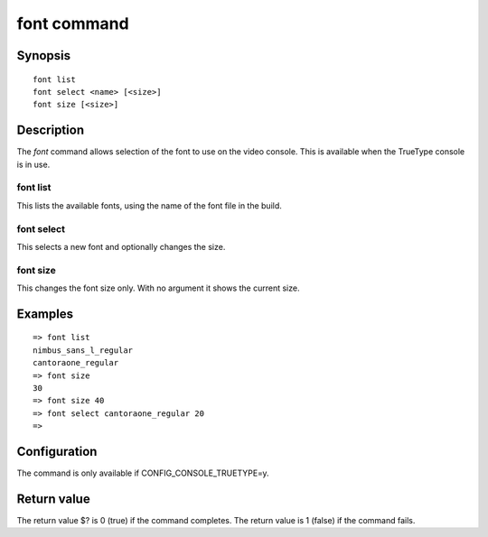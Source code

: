 .. SPDX-License-Identifier: GPL-2.0+:

.. index::
   single: font (command)

font command
============

Synopsis
--------

::

    font list
    font select <name> [<size>]
    font size [<size>]

Description
-----------

The *font* command allows selection of the font to use on the video console.
This is available when the TrueType console is in use.

font list
~~~~~~~~~

This lists the available fonts, using the name of the font file in the build.

font select
~~~~~~~~~~~

This selects a new font and optionally changes the size.

font size
~~~~~~~~~

This changes the font size only. With no argument it shows the current size.

Examples
--------

::

    => font list
    nimbus_sans_l_regular
    cantoraone_regular
    => font size
    30
    => font size 40
    => font select cantoraone_regular 20
    =>

Configuration
-------------

The command is only available if CONFIG_CONSOLE_TRUETYPE=y.

Return value
------------

The return value $? is 0 (true) if the command completes.
The return value is 1 (false) if the command fails.
